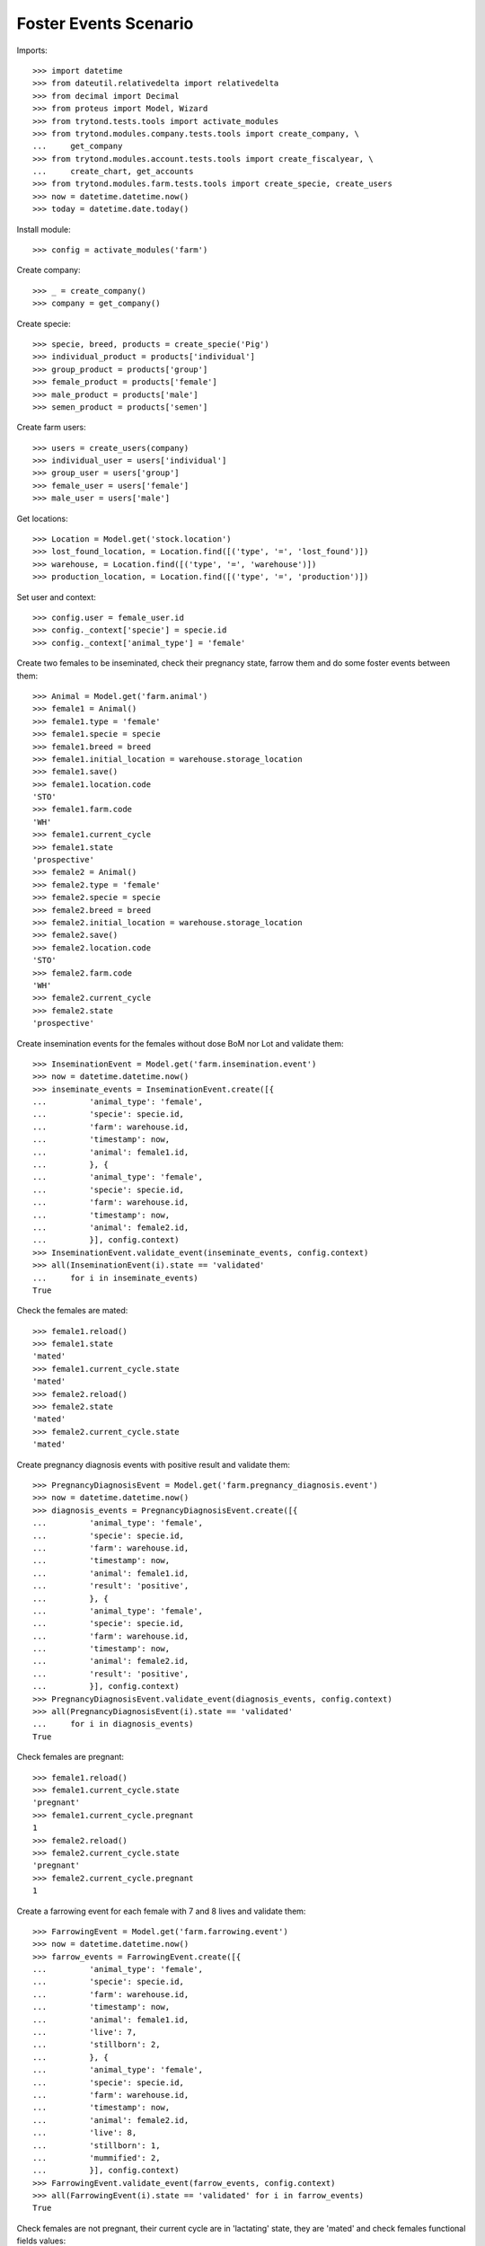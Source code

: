 ======================
Foster Events Scenario
======================

Imports::

    >>> import datetime
    >>> from dateutil.relativedelta import relativedelta
    >>> from decimal import Decimal
    >>> from proteus import Model, Wizard
    >>> from trytond.tests.tools import activate_modules
    >>> from trytond.modules.company.tests.tools import create_company, \
    ...     get_company
    >>> from trytond.modules.account.tests.tools import create_fiscalyear, \
    ...     create_chart, get_accounts
    >>> from trytond.modules.farm.tests.tools import create_specie, create_users
    >>> now = datetime.datetime.now()
    >>> today = datetime.date.today()

Install module::

    >>> config = activate_modules('farm')

Create company::

    >>> _ = create_company()
    >>> company = get_company()

Create specie::

    >>> specie, breed, products = create_specie('Pig')
    >>> individual_product = products['individual']
    >>> group_product = products['group']
    >>> female_product = products['female']
    >>> male_product = products['male']
    >>> semen_product = products['semen']

Create farm users::

    >>> users = create_users(company)
    >>> individual_user = users['individual']
    >>> group_user = users['group']
    >>> female_user = users['female']
    >>> male_user = users['male']

Get locations::

    >>> Location = Model.get('stock.location')
    >>> lost_found_location, = Location.find([('type', '=', 'lost_found')])
    >>> warehouse, = Location.find([('type', '=', 'warehouse')])
    >>> production_location, = Location.find([('type', '=', 'production')])

Set user and context::

    >>> config.user = female_user.id
    >>> config._context['specie'] = specie.id
    >>> config._context['animal_type'] = 'female'

Create two females to be inseminated, check their pregnancy state, farrow them
and do some foster events between them::

    >>> Animal = Model.get('farm.animal')
    >>> female1 = Animal()
    >>> female1.type = 'female'
    >>> female1.specie = specie
    >>> female1.breed = breed
    >>> female1.initial_location = warehouse.storage_location
    >>> female1.save()
    >>> female1.location.code
    'STO'
    >>> female1.farm.code
    'WH'
    >>> female1.current_cycle
    >>> female1.state
    'prospective'
    >>> female2 = Animal()
    >>> female2.type = 'female'
    >>> female2.specie = specie
    >>> female2.breed = breed
    >>> female2.initial_location = warehouse.storage_location
    >>> female2.save()
    >>> female2.location.code
    'STO'
    >>> female2.farm.code
    'WH'
    >>> female2.current_cycle
    >>> female2.state
    'prospective'

Create insemination events for the females without dose BoM nor Lot and
validate them::

    >>> InseminationEvent = Model.get('farm.insemination.event')
    >>> now = datetime.datetime.now()
    >>> inseminate_events = InseminationEvent.create([{
    ...         'animal_type': 'female',
    ...         'specie': specie.id,
    ...         'farm': warehouse.id,
    ...         'timestamp': now,
    ...         'animal': female1.id,
    ...         }, {
    ...         'animal_type': 'female',
    ...         'specie': specie.id,
    ...         'farm': warehouse.id,
    ...         'timestamp': now,
    ...         'animal': female2.id,
    ...         }], config.context)
    >>> InseminationEvent.validate_event(inseminate_events, config.context)
    >>> all(InseminationEvent(i).state == 'validated'
    ...     for i in inseminate_events)
    True

Check the females are mated::

    >>> female1.reload()
    >>> female1.state
    'mated'
    >>> female1.current_cycle.state
    'mated'
    >>> female2.reload()
    >>> female2.state
    'mated'
    >>> female2.current_cycle.state
    'mated'

Create pregnancy diagnosis events with positive result and validate them::

    >>> PregnancyDiagnosisEvent = Model.get('farm.pregnancy_diagnosis.event')
    >>> now = datetime.datetime.now()
    >>> diagnosis_events = PregnancyDiagnosisEvent.create([{
    ...         'animal_type': 'female',
    ...         'specie': specie.id,
    ...         'farm': warehouse.id,
    ...         'timestamp': now,
    ...         'animal': female1.id,
    ...         'result': 'positive',
    ...         }, {
    ...         'animal_type': 'female',
    ...         'specie': specie.id,
    ...         'farm': warehouse.id,
    ...         'timestamp': now,
    ...         'animal': female2.id,
    ...         'result': 'positive',
    ...         }], config.context)
    >>> PregnancyDiagnosisEvent.validate_event(diagnosis_events, config.context)
    >>> all(PregnancyDiagnosisEvent(i).state == 'validated'
    ...     for i in diagnosis_events)
    True

Check females are pregnant::

    >>> female1.reload()
    >>> female1.current_cycle.state
    'pregnant'
    >>> female1.current_cycle.pregnant
    1
    >>> female2.reload()
    >>> female2.current_cycle.state
    'pregnant'
    >>> female2.current_cycle.pregnant
    1

Create a farrowing event for each female with 7 and 8 lives and validate them::

    >>> FarrowingEvent = Model.get('farm.farrowing.event')
    >>> now = datetime.datetime.now()
    >>> farrow_events = FarrowingEvent.create([{
    ...         'animal_type': 'female',
    ...         'specie': specie.id,
    ...         'farm': warehouse.id,
    ...         'timestamp': now,
    ...         'animal': female1.id,
    ...         'live': 7,
    ...         'stillborn': 2,
    ...         }, {
    ...         'animal_type': 'female',
    ...         'specie': specie.id,
    ...         'farm': warehouse.id,
    ...         'timestamp': now,
    ...         'animal': female2.id,
    ...         'live': 8,
    ...         'stillborn': 1,
    ...         'mummified': 2,
    ...         }], config.context)
    >>> FarrowingEvent.validate_event(farrow_events, config.context)
    >>> all(FarrowingEvent(i).state == 'validated' for i in farrow_events)
    True

Check females are not pregnant, their current cycle are in 'lactating' state,
they are 'mated' and check females functional fields values::

    >>> female1.reload()
    >>> female1.current_cycle.pregnant
    0
    >>> female1.current_cycle.state
    'lactating'
    >>> female1.state
    'mated'
    >>> female1.current_cycle.live
    7
    >>> female1.current_cycle.dead
    2
    >>> female2.reload()
    >>> female2.current_cycle.pregnant
    0
    >>> female2.current_cycle.state
    'lactating'
    >>> female2.state
    'mated'
    >>> female2.current_cycle.live
    8
    >>> female2.current_cycle.dead
    3

Create a foster event for first female with -1 quantity (foster out) and
without pair female::

    >>> FosterEvent = Model.get('farm.foster.event')
    >>> now = datetime.datetime.now()
    >>> foster_event1 = FosterEvent(
    ...     animal_type='female',
    ...     specie=specie,
    ...     farm=warehouse,
    ...     timestamp=now,
    ...     animal=female1,
    ...     quantity=-1)
    >>> foster_event1.save()

Validate foster event::

    >>> FosterEvent.validate_event([foster_event1.id], config.context)
    >>> foster_event1.reload()
    >>> foster_event1.state
    'validated'

Check female's current cycle is still 'lactating', it has 1 foster event and
it's fostered value is -1::

    >>> female1.reload()
    >>> female1.current_cycle.pregnant
    False
    >>> female1.current_cycle.state
    'lactating'
    >>> len(female1.current_cycle.foster_events)
    1
    >>> female1.current_cycle.fostered
    -1

Create a foster event for second female with +2 quantity (foster in) and
without pair female::

    >>> foster_event2 = FosterEvent(
    ...     animal_type='female',
    ...     specie=specie,
    ...     farm=warehouse,
    ...     timestamp=now,
    ...     animal=female2,
    ...     quantity=2)
    >>> foster_event2.save()

Validate foster event::

    >>> FosterEvent.validate_event([foster_event2.id], config.context)
    >>> foster_event2.reload()
    >>> foster_event2.state
    'validated'

Check female's current cycle is still 'lactating', it has 1 foster event and
it's fostered value is 2::

    >>> female2.reload()
    >>> female2.current_cycle.pregnant
    False
    >>> female2.current_cycle.state
    'lactating'
    >>> len(female2.current_cycle.foster_events)
    1
    >>> female2.current_cycle.fostered
    2


Create a foster event for first female with +4 quantity (foster in) and
with the second female as pair female::

    >>> now = datetime.datetime.now()
    >>> foster_event3= FosterEvent(
    ...     animal_type='female',
    ...     specie=specie,
    ...     farm=warehouse,
    ...     timestamp=now,
    ...     animal=female1,
    ...     quantity=4,
    ...     pair_female=female2)
    >>> foster_event3.save()

Validate foster event::

    >>> FosterEvent.validate_event([foster_event3.id], config.context)
    >>> foster_event3.reload()
    >>> foster_event3.state
    'validated'

Check foster event has Pair female foster event and it is validated:

    >>> foster_event3.pair_event != False
    True
    >>> foster_event3.pair_event.state
    'validated'

Check the current cycle of the both females are still 'lactating', they has 2
foster events and their fostered value is +3 and -2 respectively::

    >>> female1.reload()
    >>> female2.reload()
    >>> any(f.current_cycle.pregnant for f in [female1, female2])
    False
    >>> all(f.current_cycle.state == 'lactating' for f in [female1, female2])
    True
    >>> len(female1.current_cycle.foster_events)
    2
    >>> female1.current_cycle.fostered
    3
    >>> len(female2.current_cycle.foster_events)
    2
    >>> female2.current_cycle.fostered
    -2
